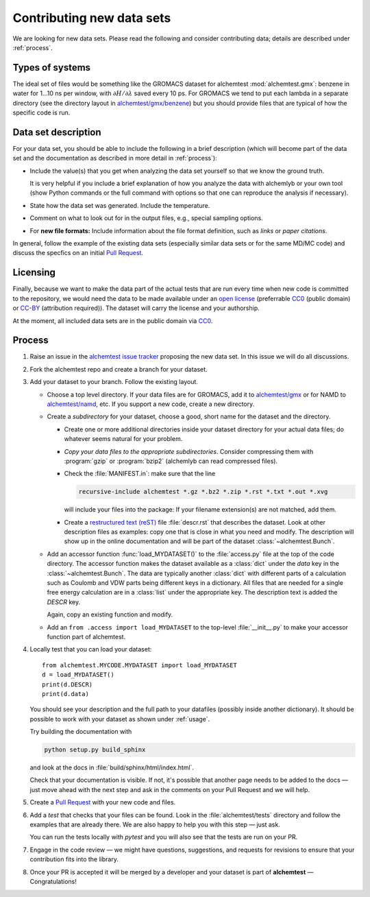 .. -*- coding: utf-8 -*-
   
.. _contributing:

Contributing new data sets
==========================

We are looking for new data sets. Please read the following and
consider contributing data; details are described under
:ref:`process`.


Types of systems
----------------

The ideal set of files would be something like the GROMACS dataset for
alchemtest :mod:`alchemtest.gmx`: benzene in water for 1...10 ns per
window, with :math:`\partial H/\partial\lambda` saved every 10 ps. For
GROMACS we tend to put each lambda in a separate directory (see the
directory layout in `alchemtest/gmx/benzene`_) but you should provide
files that are typical of how the specific code is run.

.. _`alchemtest/gmx/benzene`:
   https://github.com/alchemistry/alchemtest/tree/master/alchemtest/gmx/benzene

Data set description
--------------------

For your data set, you should be able to include the following in a 
brief description (which will become part of the data set and the
documentation as described in more detail in :ref:`process`):

* Include the value(s) that you get when analyzing the data set 
  yourself so that we know the ground truth. 
  
  It is very helpful if you include a brief explanation of how you 
  analyze the data with alchemlyb or your own tool (show Python commands 
  or the full command with options so that one can reproduce the 
  analysis if necessary).  
* State how the data set was generated. Include the temperature.
* Comment on what to look out for in the output files, e.g., special
  sampling options. 
* For **new file formats:** Include information about the file format
  definition, such as *links* or *paper citations*.

In general, follow the example of the existing data sets (especially
similar data sets or for the same MD/MC code) and discuss the specfics
on an initial `Pull Request`_.


Licensing
---------

Finally, because we want to make the data part of the actual tests
that are run every time when new code is committed to the repository,
we would need the data to be made available under an `open license`_
(preferrable `CC0`_ (public domain) or `CC-BY`_ (attribution
required)). The dataset will carry the license and your authorship.

At the moment, all included data sets are in the public domain via CC0_.

.. _open license:
   https://opendefinition.org/licenses/#recommended-conformant-licenses
.. _CC0: https://creativecommons.org/publicdomain/zero/1.0/
.. _`CC-BY`: http://opendefinition.org/licenses/cc-by/


.. _process:

Process
-------

1. Raise an issue in the `alchemtest issue tracker`_ proposing the new
   data set. In this issue we will do all discussions.
2. Fork the alchemtest repo and create a branch for your dataset.
3. Add your dataset to your branch.  Follow the existing layout.
   
   * Choose a top level directory. If your data files are for GROMACS,
     add it to `alchemtest/gmx`_ or for NAMD to `alchemtest/namd`_,
     etc. If you support a new code, create a new directory.
   * Create a *subdirectory* for your dataset, choose a good, short name for
     the dataset and the directory.

     * Create one or more additional directories inside your dataset
       directory for your actual data files; do whatever seems natural
       for your problem.       
     * *Copy your data files to the appropriate
       subdirectories*. Consider compressing them with :program:`gzip`
       or :program:`bzip2` (alchemlyb can read compressed files).       
     * Check the :file:`MANIFEST.in`: make sure that the line

       .. code-block:: bash

          recursive-include alchemtest *.gz *.bz2 *.zip *.rst *.txt *.out *.xvg

       will include your files into the package: If your filename
       extension(s) are not matched, add them.
     * Create a `restructured text (reST)`_ file :file:`descr.rst`
       that describes the dataset. Look at other description files as
       examples: copy one that is close in what you need and
       modify. The description will show up in the online
       documentation and will be part of the dataset
       :class:`~alchemtest.Bunch`.
	      
   * Add an accessor function :func:`load_MYDATASET()` to the
     :file:`access.py` file at the top of the code directory. The
     accessor function makes the dataset available as a :class:`dict`
     under the *data* key in the :class:`~alchemtest.Bunch`. The data
     are typically another :class:`dict` with different parts of a
     calculation such as Coulomb and VDW parts being different keys in a
     dictionary. All files that are needed for a single free energy
     calculation are in a :class:`list` under the appropriate key.  The
     description text is added the *DESCR* key.

     Again, copy an existing function and modify.     
   * Add an ``from .access import load_MYDATASET`` to the
     top-level :file:`__init__.py` to make your accessor function
     part of alchemtest.     
4. Locally test that you can load your dataset::

     from alchemtest.MYCODE.MYDATASET import load_MYDATASET
     d = load_MYDATASET()
     print(d.DESCR)
     print(d.data)

   You should see your description and the full path to your datafiles
   (possibly inside another dictionary). It should be possible to work
   with your dataset as shown under :ref:`usage`.

   Try building the documentation with

   .. code-block:: bash

      python setup.py build_sphinx

   and look at the docs in :file:`build/sphinx/html/index.html`.

   Check that your documentation is visible. If not, it's possible
   that another page needs to be added to the docs — just move ahead
   with the next step and ask in the comments on your Pull Request and
   we will help.

5. Create a `Pull Request`_ with your new code and files.

6. Add a *test* that checks that your files can be found. Look in the
   :file:`alchemtest/tests` directory and follow the examples that
   are already there.
   We are also happy to help you with this step — just ask.
   
   You can run the tests locally with `pytest` and you will also see
   that the tests are run on your PR.

7. Engage in the code review — we might have questions, suggestions,
   and requests for revisions to ensure that your contribution fits
   into the library.
   
8. Once your PR is accepted it will be merged by a developer and your
   dataset is part of **alchemtest** — Congratulations!
   

.. _`alchemtest issue tracker`: https://github.com/alchemistry/alchemtest/issues   

.. _`Pull Request`:
   https://docs.github.com/en/github/collaborating-with-pull-requests/proposing-changes-to-your-work-with-pull-requests/creating-a-pull-request-from-a-fork

.. _`alchemtest/gmx`:   
   https://github.com/alchemistry/alchemtest/tree/master/alchemtest/gmx

.. _`alchemtest/namd`:
   https://github.com/alchemistry/alchemtest/tree/master/alchemtest/namd

.. _`restructured text (reST)`:
   https://www.sphinx-doc.org/en/master/usage/restructuredtext/basics.html
